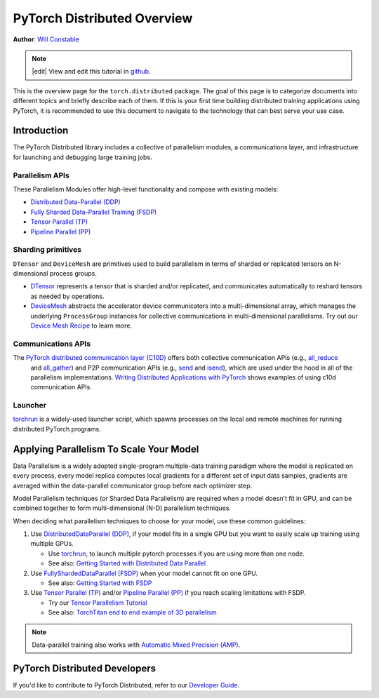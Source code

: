 PyTorch Distributed Overview
============================
**Author**: `Will Constable <https://github.com/wconstab/>`_

.. note::
   |edit| View and edit this tutorial in `github <https://github.com/pytorch/tutorials/blob/main/beginner_source/dist_overview.rst>`__.

This is the overview page for the ``torch.distributed`` package. The goal of
this page is to categorize documents into different topics and briefly
describe each of them. If this is your first time building distributed training
applications using PyTorch, it is recommended to use this document to navigate
to the technology that can best serve your use case.


Introduction
------------

The PyTorch Distributed library includes a collective of parallelism modules,
a communications layer, and infrastructure for launching and
debugging large training jobs.


Parallelism APIs
****************

These Parallelism Modules offer high-level functionality and compose with existing models:

- `Distributed Data-Parallel (DDP) <https://pytorch.org/docs/stable/generated/torch.nn.parallel.DistributedDataParallel.html>`__
- `Fully Sharded Data-Parallel Training (FSDP) <https://pytorch.org/docs/stable/fsdp.html>`__
- `Tensor Parallel (TP) <https://pytorch.org/docs/stable/distributed.tensor.parallel.html>`__
- `Pipeline Parallel (PP) <https://pytorch.org/docs/main/distributed.pipelining.html>`__

Sharding primitives
*******************

``DTensor`` and ``DeviceMesh`` are primitives used to build parallelism in terms of sharded or replicated tensors on N-dimensional process groups.

- `DTensor <https://github.com/pytorch/pytorch/blob/main/torch/distributed/_tensor/README.md>`__ represents a tensor that is sharded and/or replicated, and communicates automatically to reshard tensors as needed by operations.
- `DeviceMesh <https://pytorch.org/docs/stable/distributed.html#devicemesh>`__ abstracts the accelerator device communicators into a multi-dimensional array, which manages the underlying ``ProcessGroup`` instances for collective communications in multi-dimensional parallelisms.  Try out our `Device Mesh Recipe <https://pytorch.org/tutorials/recipes/distributed_device_mesh.html>`__ to learn more.

Communications APIs
*******************

The `PyTorch distributed communication layer (C10D) <https://pytorch.org/docs/stable/distributed.html>`__ offers both collective communication APIs (e.g., `all_reduce <https://pytorch.org/docs/stable/distributed.html#torch.distributed.all_reduce>`__
  and `all_gather <https://pytorch.org/docs/stable/distributed.html#torch.distributed.all_gather>`__)
  and P2P communication APIs (e.g.,
  `send <https://pytorch.org/docs/stable/distributed.html#torch.distributed.send>`__
  and `isend <https://pytorch.org/docs/stable/distributed.html#torch.distributed.isend>`__),
  which are used under the hood in all of the parallelism implementations.
  `Writing Distributed Applications with PyTorch <../intermediate/dist_tuto.html>`__
  shows examples of using c10d communication APIs.

Launcher
********

`torchrun <https://pytorch.org/docs/stable/elastic/run.html>`__ is a widely-used launcher script, which spawns processes on the local and remote machines for running distributed PyTorch programs.


Applying Parallelism To Scale Your Model
----------------------------------------

Data Parallelism is a widely adopted single-program multiple-data training paradigm
where the model is replicated on every process, every model replica computes local gradients for
a different set of input data samples, gradients are averaged within the data-parallel communicator group before each optimizer step.

Model Parallelism techniques (or Sharded Data Parallelism) are required when a model doesn't fit in GPU, and can be combined together to form multi-dimensional (N-D) parallelism techniques.

When deciding what parallelism techniques to choose for your model, use these common guidelines:

#. Use `DistributedDataParallel (DDP) <https://pytorch.org/docs/stable/notes/ddp.html>`__,
   if your model fits in a single GPU but you want to easily scale up training using multiple GPUs.

   * Use `torchrun <https://pytorch.org/docs/stable/elastic/run.html>`__, to launch multiple pytorch processes if you are using more than one node.

   * See also: `Getting Started with Distributed Data Parallel <../intermediate/ddp_tutorial.html>`__

#. Use `FullyShardedDataParallel (FSDP) <https://pytorch.org/docs/stable/fsdp.html>`__ when your model cannot fit on one GPU.

   * See also: `Getting Started with FSDP <https://pytorch.org/tutorials/intermediate/FSDP_tutorial.html>`__

#. Use `Tensor Parallel (TP) <https://pytorch.org/docs/stable/distributed.tensor.parallel.html>`__ and/or `Pipeline Parallel (PP) <https://pytorch.org/docs/main/distributed.pipelining.html>`__ if you reach scaling limitations with FSDP.

   * Try our `Tensor Parallelism Tutorial <https://pytorch.org/tutorials/intermediate/TP_tutorial.html>`__

   * See also: `TorchTitan end to end example of 3D parallelism <https://github.com/pytorch/torchtitan>`__

.. note:: Data-parallel training also works with `Automatic Mixed Precision (AMP) <https://pytorch.org/docs/stable/notes/amp_examples.html#working-with-multiple-gpus>`__.


PyTorch Distributed Developers
------------------------------

If you'd like to contribute to PyTorch Distributed, refer to our
`Developer Guide <https://github.com/pytorch/pytorch/blob/master/torch/distributed/CONTRIBUTING.md>`_.
